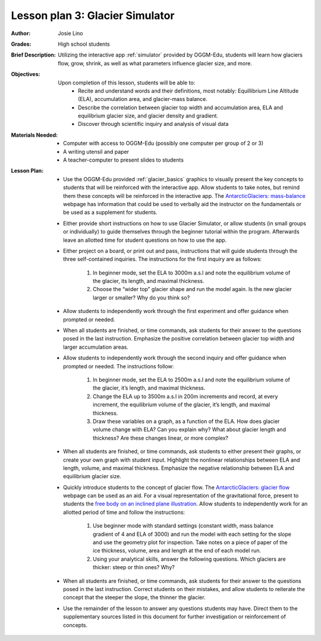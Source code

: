 .. _as_simulator:

Lesson plan 3: Glacier Simulator
================================

:Author:
    Josie Lino
:Grades:
    High school students
:Brief Description:
     Utilizing the interactive app :ref:`simulator` provided by OGGM-Edu,
     students will learn how glaciers flow, grow, shrink, as well as what
     parameters influence glacier size, and more.
:Objectives:
    Upon completion of this lesson, students will be able to:
       - Recite and understand words and their definitions, most notably: Equillibrium Line Altitude (ELA), accumulation area, and glacier-mass balance.
       - Describe the correlation between glacier top width and accumulation area, ELA and equilibrium glacier size, and glacier density and gradient.
       - Discover through scientific inquiry and analysis of visual data
:Materials Needed:

    - Computer with access to OGGM-Edu (possibly one computer per group of 2 or 3)
    - A writing utensil and paper
    - A teacher-computer to present slides to students
:Lesson Plan:

    - Use the OGGM-Edu provided :ref:`glacier_basics` graphics to visually present the key concepts to students that will be reinforced with the interactive app. Allow students to take notes, but remind them these concepts will be reinforced in the interactive app. The `AntarcticGlaciers: mass-balance <http://www.antarcticglaciers.org/glacier-processes/mass-balance/introduction-glacier-mass-balance/>`_ webpage has information that could be used to verbally aid the instructor on the fundamentals or be used as a supplement for students.
    - Either provide short instructions on how to use Glacier Simulator, or allow students (in small groups or individually) to guide themselves through the beginner tutorial within the program. Afterwards leave an allotted time for student questions on how to use the app.
    - Either project on a board, or print out and pass, instructions that will guide students through the three self-contained inquiries. The instructions for the first inquiry are as follows:

        1. In beginner mode, set the ELA to 3000m a.s.l and note the equilibrium volume of the glacier, its length, and maximal thickness.
        2. Choose the “wider top” glacier shape and run the model again. Is the new glacier larger or smaller? Why do you think so?
    - Allow students to independently work through the first experiment and offer guidance when prompted or needed.
    - When all students are finished, or time commands, ask students for their answer to the questions posed in the last instruction. Emphasize the positive correlation between glacier top width and larger accumulation areas.
    - Allow students to independently work through the second inquiry and offer guidance when prompted or needed. The instructions follow:

        1. In beginner mode, set the ELA to 2500m a.s.l and note the equilibrium volume of the glacier, it’s length, and maximal thickness.
        2. Change the ELA up to 3500m a.s.l in 200m increments and record, at every increment, the equilibrium volume of the glacier, it’s length, and maximal thickness.
        3. Draw these variables on a graph, as a function of the ELA. How does glacier volume change with ELA? Can you explain why? What about glacier length and thickness? Are these changes linear, or more complex?
    - When all students are finished, or time commands, ask students to either present their graphs, or create your own graph with student input. Highlight the nonlinear relationships between ELA and length, volume, and maximal thickness. Emphasize the negative relationship between ELA and equilibrium glacier size.
    - Quickly introduce students to the concept of glacier flow. The `AntarcticGlaciers: glacier flow  <http://www.antarcticglaciers.org/glacier-processes/glacier-flow-2/glacier-flow>`_ webpage can be used as an aid. For a visual representation of the gravitational force, present to students the `free body on an inclined plane illustration <https://en.wikipedia.org/wiki/Inclined_plane#/media/File:Free_body1.3.svg>`_. Allow students to independently work for an allotted period of time and follow the instructions:
    
        1. Use beginner mode with standard settings (constant width, mass balance gradient of 4 and ELA of 3000) and run the model with each setting for the slope and use the geometry plot for inspection. Take notes on a piece of paper of the ice thickness, volume, area and length at the end of each model run.
        2. Using your analytical skills, answer the following questions. Which glaciers are thicker: steep or thin ones? Why?
    - When all students are finished, or time commands, ask students for their answer to the questions posed in the last instruction. Correct students on their mistakes, and allow students to reiterate the concept that the steeper the slope, the thinner the glacier.
    - Use the remainder of the lesson to answer any questions students may have. Direct them to the supplementary sources listed in this document for further investigation or reinforcement of concepts.
